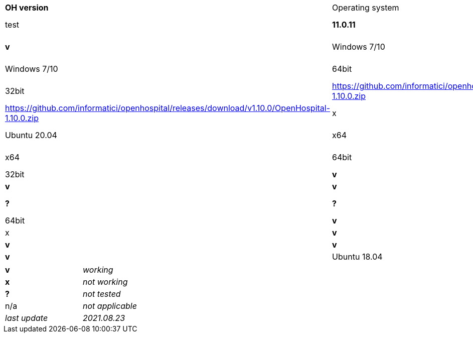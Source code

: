 [width="99%",cols="^16%,^14%,^14%,^14,^14%,^14%,^14%",options="header"]
|===
7+|*Open Hospital compatibility matrix*
|*OH version* |Operating system |O.S. Arch |Download link |Md5sum |Note

|*1.11.0* | test |*11.0.11*|multiarch | any | https://github.com/informatici/openhospital/releases/download/v1.10.0/OpenHospital-1.10.0.zip |*v* |*?* |*v*
|Windows 7/10 | 32bit | https://github.com/informatici/openhospital/releases/download/v1.10.0/OpenHospital-1.10.0.zip |x |*v* |*v*
|Windows 7/10 | 64bit | https://github.com/informatici/openhospital/releases/download/v1.10.0/OpenHospital-1.10.0.zip |x |*v* |*v*
|Linux        | 32bit | https://github.com/informatici/openhospital/releases/download/v1.10.0/OpenHospital-1.10.0.zip |x |*v* |*v*
|Linux        | 64bit | https://github.com/informatici/openhospital/releases/download/v1.10.0/OpenHospital-1.10.0.zip |x |*v* |*v*

|*1.10.0* | 5.1.x | 1.8 | Ubuntu 20.04 | x64 | 64bit |*v* |*?* |*v*
|Windows 7/10 | x64 | 64bit |x |*v* |*v*
|Windows 7/10 | x64 | 32bit |*v* |*v* |*v*
|Windows 7/10 | i386 | 32bit |*v* |*v* |*v*
|Ubuntu 18.04 | i386 | 32bit |*v* |*?* |*?*
|*1.9.1* | 5.0.x | 1.6 | Ubuntu 20.04 | x64 | 64bit |*v* |*?* |*v*
|Windows 7/10 | x64 | 64bit |x |*v* |*v*
|Windows 7/10 | x64 | 32bit |*v* |*v* |*v*
|Windows 7/10 | i386 | 32bit |*v* |*v* |*v*
|Ubuntu 18.04 | i386 | 32bit |*v* |*?* |*?*
|===

[width="60%",cols="30%,70%",]
|===
|*v* |_working_ 
|*x* |_not working_ 
|*?* |_not tested_ 
|n/a |_not applicable_ 
|_last update_ |_2021.08.23_
|===
